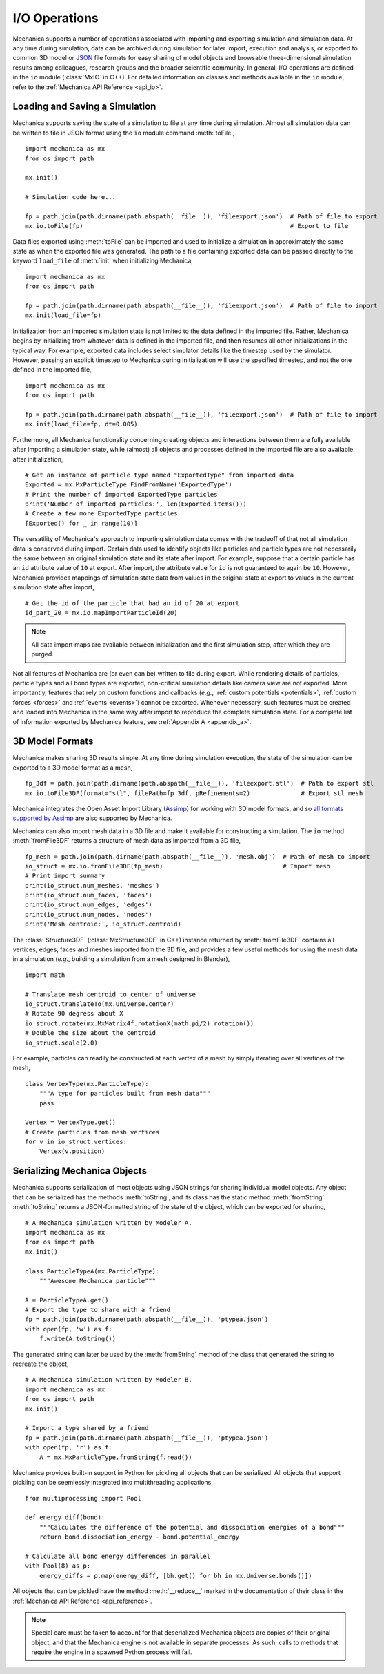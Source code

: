 .. _file_io:

I/O Operations
---------------

Mechanica supports a number of operations associated with importing and exporting simulation and
simulation data. At any time during simulation, data can be archived during simulation for later
import, execution and analysis, or exported to common 3D model or `JSON <https://www.json.org/>`_
file formats for easy sharing of model objects and browsable three-dimensional simulation results
among colleagues, research groups and the broader scientific community. In general, I/O operations
are defined in the ``io`` module (:class:`MxIO` in C++). For detailed information on classes and
methods available in the ``io`` module, refer to the :ref:`Mechanica API Reference <api_io>`.

Loading and Saving a Simulation
^^^^^^^^^^^^^^^^^^^^^^^^^^^^^^^^

Mechanica supports saving the state of a simulation to file at any time during simulation. Almost
all simulation data can be written to file in JSON format using
the ``io`` module command :meth:`toFile`, ::

    import mechanica as mx
    from os import path

    mx.init()

    # Simulation code here...

    fp = path.join(path.dirname(path.abspath(__file__)), 'fileexport.json')  # Path of file to export
    mx.io.toFile(fp)                                                         # Export to file

Data files exported using :meth:`toFile` can be imported and used to initialize a simulation in
approximately the same state as when the exported file was generated. The path to a file containing
exported data can be passed directly to the keyword ``load_file`` of :meth:`init` when initializing
Mechanica, ::

    import mechanica as mx
    from os import path

    fp = path.join(path.dirname(path.abspath(__file__)), 'fileexport.json')  # Path of file to import
    mx.init(load_file=fp)

Initialization from an imported simulation state is not limited to the data defined in the
imported file. Rather, Mechanica begins by initializing from whatever data is defined in the imported
file, and then resumes all other initializations in the typical way. For example, exported data includes
select simulator details like the timestep used by the simulator. However, passing an explicit timestep
to Mechanica during initialization will use the specified timestep, and not the one defined in the imported
file, ::

    import mechanica as mx
    from os import path

    fp = path.join(path.dirname(path.abspath(__file__)), 'fileexport.json')  # Path of file to import
    mx.init(load_file=fp, dt=0.005)

Furthermore, all Mechanica functionality concerning creating objects and interactions between them
are fully available after importing a simulation state, while (almost) all objects and processes
defined in the imported file are also available after initialization, ::

    # Get an instance of particle type named "ExportedType" from imported data
    Exported = mx.MxParticleType_FindFromName('ExportedType')
    # Print the number of imported ExportedType particles
    print('Number of imported particles:', len(Exported.items()))
    # Create a few more ExportedType particles
    [Exported() for _ in range(10)]

The versatility of Mechanica's approach to importing simulation data comes with the tradeoff of
that not all simulation data is conserved during import. Certain data used to identify
objects like particles and particle types are not necessarily
the same between an original simulation state and its state after import. For example, suppose that a
certain particle has an ``id`` attribute value of ``10`` at export. After import, the attribute value
for ``id`` is not guaranteed to again be ``10``. However, Mechanica provides mappings of simulation
state data from values in the original state at export to values in the current
simulation state after import, ::

    # Get the id of the particle that had an id of 20 at export
    id_part_20 = mx.io.mapImportParticleId(20)

.. note::

    All data import maps are available between initialization and the first simulation step,
    after which they are purged.

Not all features of Mechanica are (or even can be) written to file during export.
While rendering details of particles, particle types and all bond types are exported,
non-critical simulation details like camera view are not exported.
More importantly, features that rely on custom functions and callbacks
(*e.g.*, :ref:`custom potentials <potentials>`, :ref:`custom forces <forces>` and
:ref:`events <events>`) cannot be exported.
Whenever necessary, such features must be created and loaded into Mechanica in the same
way after import to reproduce the complete simulation state.
For a complete list of information exported by Mechanica feature, see :ref:`Appendix A <appendix_a>`.

3D Model Formats
^^^^^^^^^^^^^^^^^

Mechanica makes sharing 3D results simple. At any time during simulation execution, the state of
the simulation can be exported to a 3D model format as a mesh, ::

    fp_3df = path.join(path.dirname(path.abspath(__file__)), 'fileexport.stl')  # Path to export stl
    mx.io.toFile3DF(format="stl", filePath=fp_3df, pRefinements=2)              # Export stl mesh

Mechanica integrates the Open Asset Import Library (`Assimp <http://assimp.org/>`_) for working
with 3D model formats, and so
`all formats supported by Assimp <https://assimp-docs.readthedocs.io/en/latest/about/introduction.html>`_
are also supported by Mechanica.

Mechanica can also import mesh data in a 3D file and make it available for constructing
a simulation. The ``io`` method :meth:`fromFile3DF` returns a structure of mesh data as imported
from a 3D file, ::

    fp_mesh = path.join(path.dirname(path.abspath(__file__)), 'mesh.obj')  # Path of mesh to import
    io_struct = mx.io.fromFile3DF(fp_mesh)                                 # Import mesh
    # Print import summary
    print(io_struct.num_meshes, 'meshes')
    print(io_struct.num_faces, 'faces')
    print(io_struct.num_edges, 'edges')
    print(io_struct.num_nodes, 'nodes')
    print('Mesh centroid:', io_struct.centroid)

The :class:`Structure3DF` (:class:`MxStructure3DF` in C++) instance returned by :meth:`fromFile3DF`
contains all vertices, edges, faces and meshes imported from the 3D file, and provides a few useful
methods for using the mesh data in a simulation (`e.g.`, building a simulation from a mesh designed
in Blender), ::

    import math

    # Translate mesh centroid to center of universe
    io_struct.translateTo(mx.Universe.center)
    # Rotate 90 degress about X
    io_struct.rotate(mx.MxMatrix4f.rotationX(math.pi/2).rotation())
    # Double the size about the centroid
    io_struct.scale(2.0)

For example, particles can readily be constructed at each vertex of a mesh by simply iterating
over all vertices of the mesh, ::

    class VertexType(mx.ParticleType):
        """A type for particles built from mesh data"""
        pass

    Vertex = VertexType.get()
    # Create particles from mesh vertices
    for v in io_struct.vertices:
        Vertex(v.position)

Serializing Mechanica Objects
^^^^^^^^^^^^^^^^^^^^^^^^^^^^^^

Mechanica supports serialization of most objects using JSON strings for sharing individual model
objects. Any object that can be serialized has the methods :meth:`toString`, and its class has the static
method :meth:`fromString`. :meth:`toString` returns a JSON-formatted string of the state of the object,
which can be exported for sharing, ::

    # A Mechanica simulation written by Modeler A.
    import mechanica as mx
    from os import path
    mx.init()

    class ParticleTypeA(mx.ParticleType):
        """Awesome Mechanica particle"""

    A = ParticleTypeA.get()
    # Export the type to share with a friend
    fp = path.join(path.dirname(path.abspath(__file__)), 'ptypea.json')
    with open(fp, 'w') as f:
        f.write(A.toString())

The generated string can later be used by the :meth:`fromString` method of the class that generated the
string to recreate the object, ::

    # A Mechanica simulation written by Modeler B.
    import mechanica as mx
    from os import path
    mx.init()

    # Import a type shared by a friend
    fp = path.join(path.dirname(path.abspath(__file__)), 'ptypea.json')
    with open(fp, 'r') as f:
        A = mx.MxParticleType.fromString(f.read())

Mechanica provides built-in support in Python for pickling all objects that can be serialized.
All objects that support pickling can be seemlessly integrated into multithreading applications, ::

    from multiprocessing import Pool

    def energy_diff(bond):
        """Calculates the difference of the potential and dissociation energies of a bond"""
        return bond.dissociation_energy - bond.potential_energy

    # Calculate all bond energy differences in parallel
    with Pool(8) as p:
        energy_diffs = p.map(energy_diff, [bh.get() for bh in mx.Universe.bonds()])

All objects that can be pickled have the method :meth:`__reduce__` marked in the
documentation of their class in the :ref:`Mechanica API Reference <api_reference>`.

.. note:: Special care must be taken to account for that deserialized Mechanica objects are copies of
    their original object, and that the Mechanica engine is not available in separate processes. As such,
    calls to methods that require the engine in a spawned Python process will fail.
